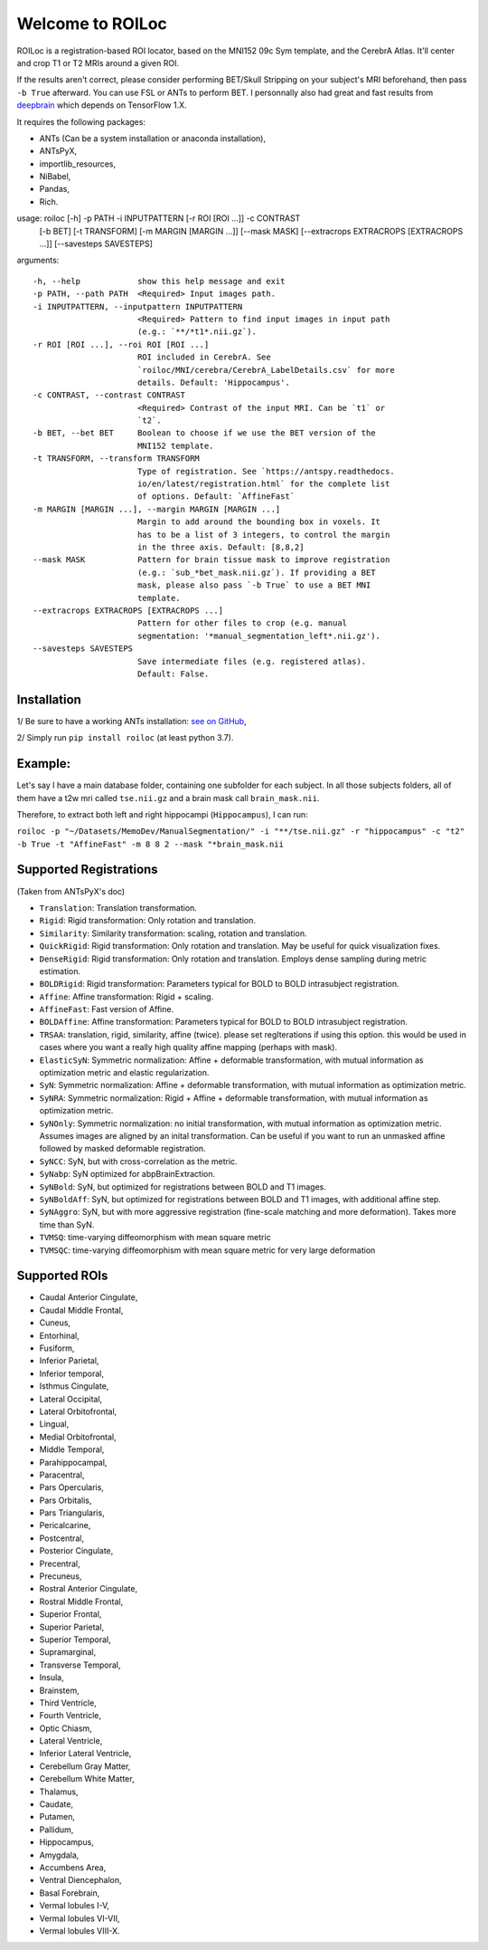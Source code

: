 =================
Welcome to ROILoc
=================

ROILoc is a registration-based ROI locator, based on the MNI152 09c Sym template, and the CerebrA Atlas. It'll center and crop T1 or T2 MRIs around a given ROI.

.. image:: https://raw.githubusercontent.com/clementpoiret/ROILoc/main/example.png
  :width: 800
  :alt: Example: using ROILoc for Hippocampus
  
If the results aren't correct, please consider performing BET/Skull Stripping on your subject's MRI beforehand, then pass ``-b True`` afterward.
You can use FSL or ANTs to perform BET. I personnally also had great and fast results from `deepbrain <https://github.com/iitzco/deepbrain>`_ which depends on TensorFlow 1.X.

It requires the following packages:

- ANTs (Can be a system installation or anaconda installation),
- ANTsPyX,
- importlib_resources,
- NiBabel,
- Pandas,
- Rich.

usage: roiloc [-h] -p PATH -i INPUTPATTERN [-r ROI [ROI ...]] -c CONTRAST
              [-b BET] [-t TRANSFORM] [-m MARGIN [MARGIN ...]] [--mask MASK]
              [--extracrops EXTRACROPS [EXTRACROPS ...]]
              [--savesteps SAVESTEPS]

arguments::

  -h, --help            show this help message and exit
  -p PATH, --path PATH  <Required> Input images path.
  -i INPUTPATTERN, --inputpattern INPUTPATTERN
                        <Required> Pattern to find input images in input path
                        (e.g.: `**/*t1*.nii.gz`).
  -r ROI [ROI ...], --roi ROI [ROI ...]
                        ROI included in CerebrA. See
                        `roiloc/MNI/cerebra/CerebrA_LabelDetails.csv` for more
                        details. Default: 'Hippocampus'.
  -c CONTRAST, --contrast CONTRAST
                        <Required> Contrast of the input MRI. Can be `t1` or
                        `t2`.
  -b BET, --bet BET     Boolean to choose if we use the BET version of the
                        MNI152 template.
  -t TRANSFORM, --transform TRANSFORM
                        Type of registration. See `https://antspy.readthedocs.
                        io/en/latest/registration.html` for the complete list
                        of options. Default: `AffineFast`
  -m MARGIN [MARGIN ...], --margin MARGIN [MARGIN ...]
                        Margin to add around the bounding box in voxels. It
                        has to be a list of 3 integers, to control the margin
                        in the three axis. Default: [8,8,2]
  --mask MASK           Pattern for brain tissue mask to improve registration
                        (e.g.: `sub_*bet_mask.nii.gz`). If providing a BET
                        mask, please also pass `-b True` to use a BET MNI
                        template.
  --extracrops EXTRACROPS [EXTRACROPS ...]
                        Pattern for other files to crop (e.g. manual
                        segmentation: '*manual_segmentation_left*.nii.gz').
  --savesteps SAVESTEPS
                        Save intermediate files (e.g. registered atlas).
                        Default: False.


Installation
************

1/ Be sure to have a working ANTs installation: `see on GitHub <https://github.com/ANTsX/ANTs>`_,

2/ Simply run ``pip install roiloc`` (at least python 3.7).


Example:
********

Let's say I have a main database folder, containing one subfolder for each subject. In all those subjects folders, all of them have a t2w mri called ``tse.nii.gz`` and a brain mask call ``brain_mask.nii``.

Therefore, to extract both left and right hippocampi (``Hippocampus``), I can run: 

``roiloc -p "~/Datasets/MemoDev/ManualSegmentation/" -i "**/tse.nii.gz" -r "hippocampus" -c "t2" -b True -t "AffineFast" -m 8 8 2 --mask "*brain_mask.nii``


Supported Registrations
***********************

(Taken from ANTsPyX's doc)

- ``Translation``: Translation transformation.
- ``Rigid``: Rigid transformation: Only rotation and translation.
- ``Similarity``: Similarity transformation: scaling, rotation and translation.
- ``QuickRigid``: Rigid transformation: Only rotation and translation. May be useful for quick visualization fixes.
- ``DenseRigid``: Rigid transformation: Only rotation and translation. Employs dense sampling during metric estimation.
- ``BOLDRigid``: Rigid transformation: Parameters typical for BOLD to BOLD intrasubject registration.
- ``Affine``: Affine transformation: Rigid + scaling.
- ``AffineFast``: Fast version of Affine.
- ``BOLDAffine``: Affine transformation: Parameters typical for BOLD to BOLD intrasubject registration.
- ``TRSAA``: translation, rigid, similarity, affine (twice). please set regIterations if using this option. this would be used in cases where you want a really high quality affine mapping (perhaps with mask).
- ``ElasticSyN``: Symmetric normalization: Affine + deformable transformation, with mutual information as optimization metric and elastic regularization.
- ``SyN``: Symmetric normalization: Affine + deformable transformation, with mutual information as optimization metric.
- ``SyNRA``: Symmetric normalization: Rigid + Affine + deformable transformation, with mutual information as optimization metric.
- ``SyNOnly``: Symmetric normalization: no initial transformation, with mutual information as optimization metric. Assumes images are aligned by an inital transformation. Can be useful if you want to run an unmasked affine followed by masked deformable registration.
- ``SyNCC``: SyN, but with cross-correlation as the metric.
- ``SyNabp``: SyN optimized for abpBrainExtraction.
- ``SyNBold``: SyN, but optimized for registrations between BOLD and T1 images.
- ``SyNBoldAff``: SyN, but optimized for registrations between BOLD and T1 images, with additional affine step.
- ``SyNAggro``: SyN, but with more aggressive registration (fine-scale matching and more deformation). Takes more time than SyN.
- ``TVMSQ``: time-varying diffeomorphism with mean square metric
- ``TVMSQC``: time-varying diffeomorphism with mean square metric for very large deformation


Supported ROIs
**************

- Caudal Anterior Cingulate,
- Caudal Middle Frontal,
- Cuneus,
- Entorhinal,
- Fusiform,
- Inferior Parietal,
- Inferior temporal,
- Isthmus Cingulate,
- Lateral Occipital,
- Lateral Orbitofrontal,
- Lingual,
- Medial Orbitofrontal,
- Middle Temporal,
- Parahippocampal,
- Paracentral,
- Pars Opercularis,
- Pars Orbitalis,
- Pars Triangularis,
- Pericalcarine,
- Postcentral,
- Posterior Cingulate,
- Precentral,
- Precuneus,
- Rostral Anterior Cingulate,
- Rostral Middle Frontal,
- Superior Frontal,
- Superior Parietal,
- Superior Temporal,
- Supramarginal,
- Transverse Temporal,
- Insula,
- Brainstem,
- Third Ventricle,
- Fourth Ventricle,
- Optic Chiasm,
- Lateral Ventricle,
- Inferior Lateral Ventricle,
- Cerebellum Gray Matter, 
- Cerebellum White Matter,
- Thalamus,
- Caudate,
- Putamen,
- Pallidum,
- Hippocampus,
- Amygdala,
- Accumbens Area,
- Ventral Diencephalon,
- Basal Forebrain,
- Vermal lobules I-V,
- Vermal lobules VI-VII,
- Vermal lobules VIII-X.
